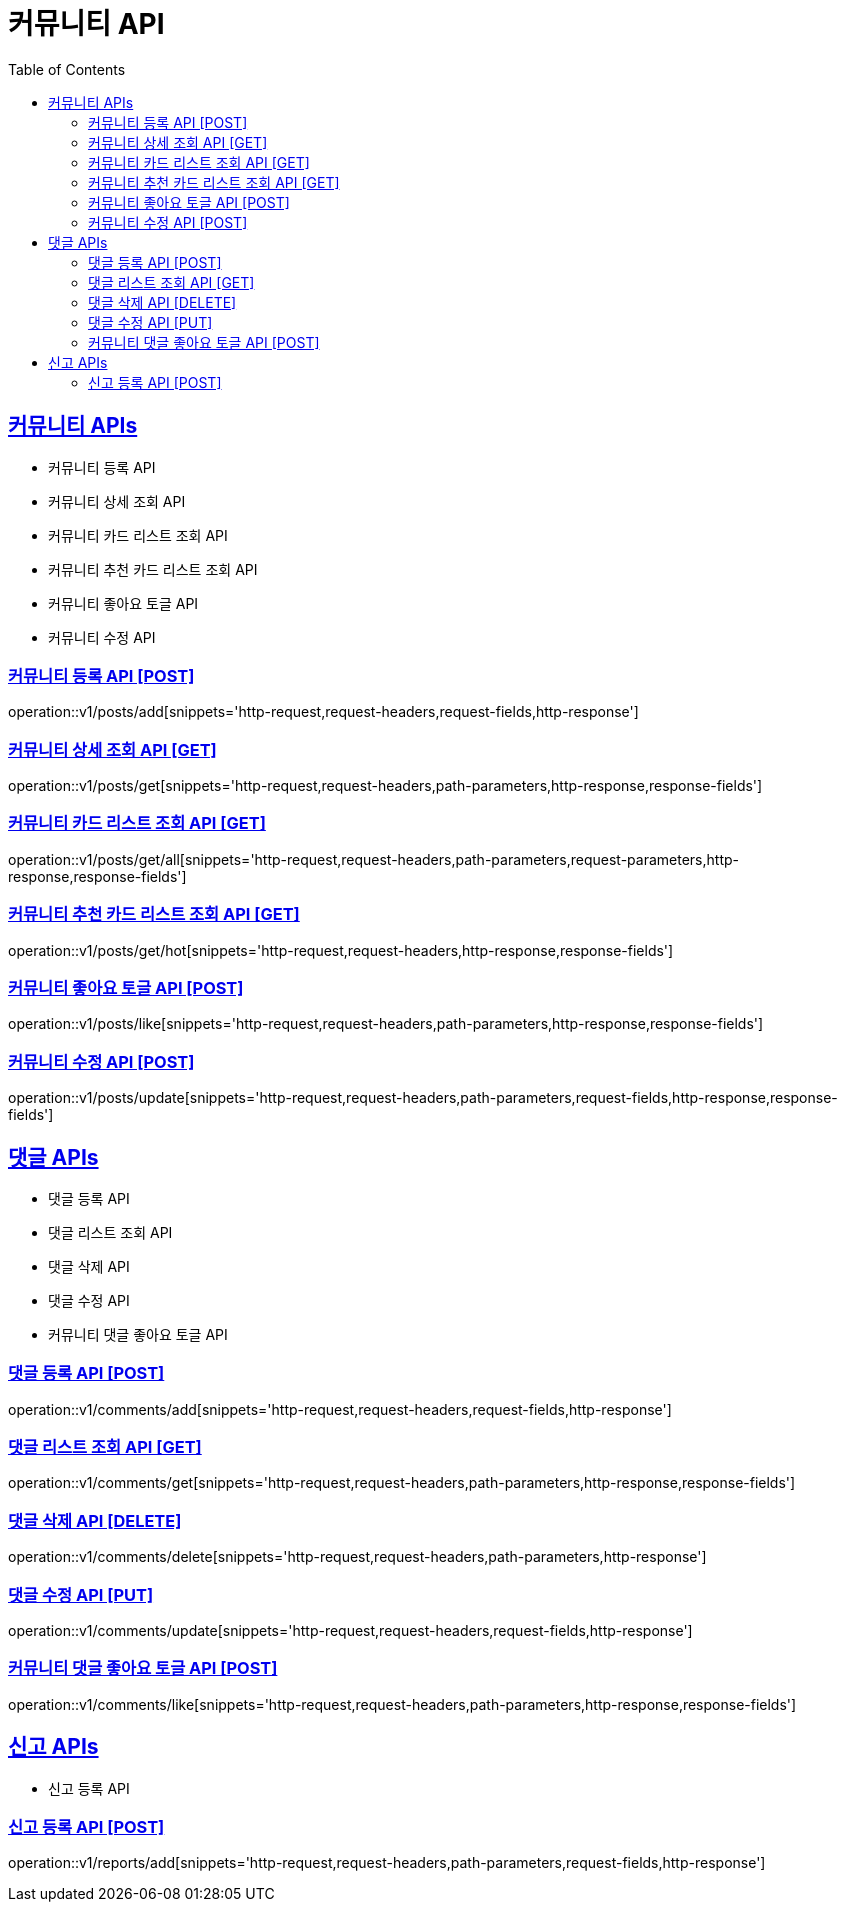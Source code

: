 = 커뮤니티 API
:doctype: book
:icons: font
:source-highlighter: highlightjs
:toc: left
:toclevels: 2
:sectlinks:
:site-url: /build/asciidoc/html5/
:operation-http-request-title: Example Request
:operation-http-response-title: Example Response

== 커뮤니티 APIs

- 커뮤니티 등록 API
- 커뮤니티 상세 조회 API
- 커뮤니티 카드 리스트 조회 API
- 커뮤니티 추천 카드 리스트 조회 API
- 커뮤니티 좋아요 토글 API
- 커뮤니티 수정 API

=== 커뮤니티 등록 API [POST]

operation::v1/posts/add[snippets='http-request,request-headers,request-fields,http-response']

=== 커뮤니티 상세 조회 API [GET]

operation::v1/posts/get[snippets='http-request,request-headers,path-parameters,http-response,response-fields']

=== 커뮤니티 카드 리스트 조회 API [GET]

operation::v1/posts/get/all[snippets='http-request,request-headers,path-parameters,request-parameters,http-response,response-fields']

=== 커뮤니티 추천 카드 리스트 조회 API [GET]

operation::v1/posts/get/hot[snippets='http-request,request-headers,http-response,response-fields']

=== 커뮤니티 좋아요 토글 API [POST]

operation::v1/posts/like[snippets='http-request,request-headers,path-parameters,http-response,response-fields']

=== 커뮤니티 수정 API [POST]

operation::v1/posts/update[snippets='http-request,request-headers,path-parameters,request-fields,http-response,response-fields']

== 댓글 APIs

- 댓글 등록 API
- 댓글 리스트 조회 API
- 댓글 삭제 API
- 댓글 수정 API
- 커뮤니티 댓글 좋아요 토글 API

=== 댓글 등록 API [POST]

operation::v1/comments/add[snippets='http-request,request-headers,request-fields,http-response']

=== 댓글 리스트 조회 API [GET]

operation::v1/comments/get[snippets='http-request,request-headers,path-parameters,http-response,response-fields']

=== 댓글 삭제 API [DELETE]

operation::v1/comments/delete[snippets='http-request,request-headers,path-parameters,http-response']

=== 댓글 수정 API [PUT]

operation::v1/comments/update[snippets='http-request,request-headers,request-fields,http-response']

=== 커뮤니티 댓글 좋아요 토글 API [POST]

operation::v1/comments/like[snippets='http-request,request-headers,path-parameters,http-response,response-fields']

== 신고 APIs

- 신고 등록 API

=== 신고 등록 API [POST]

operation::v1/reports/add[snippets='http-request,request-headers,path-parameters,request-fields,http-response']

